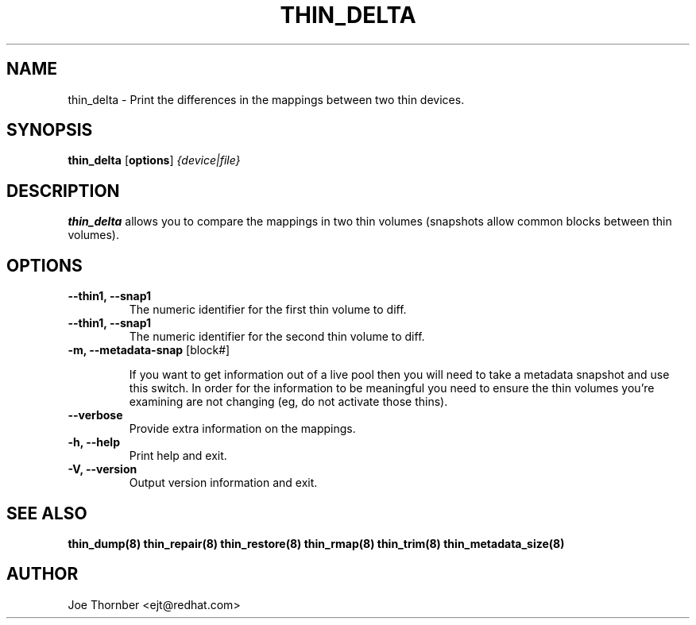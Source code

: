 .TH THIN_DELTA 8 "Thin Provisioning Tools" "Red Hat, Inc." \" -*- nroff -*-
.SH NAME
thin_delta \- Print the differences in the mappings between two thin devices.

.SH SYNOPSIS
.B thin_delta
.RB [ options ]
.I {device|file}

.SH DESCRIPTION
.B thin_delta
allows you to compare the mappings in two thin volumes (snapshots allow common blocks between thin volumes).
.

.SH OPTIONS
.IP "\fB\-\-thin1, \-\-snap1\fP"
The numeric identifier for the first thin volume to diff.

.IP "\fB\-\-thin1, \-\-snap1\fP"
The numeric identifier for the second thin volume to diff.

.IP "\fB\-m, \-\-metadata\-snap\fP [block#]"

If you want to get information out of a live pool then you will need
to take a metadata snapshot and use this switch.  In order for the
information to be meaningful you need to ensure the thin volumes
you're examining are not changing (eg, do not activate those thins).

.IP "\fB\-\-verbose"
Provide extra information on the mappings.

.IP "\fB\-h, \-\-help\fP"
Print help and exit.

.IP "\fB\-V, \-\-version\fP"
Output version information and exit.

.SH SEE ALSO
.B thin_dump(8)
.B thin_repair(8)
.B thin_restore(8)
.B thin_rmap(8)
.B thin_trim(8)
.B thin_metadata_size(8)

.SH AUTHOR
Joe Thornber <ejt@redhat.com>
